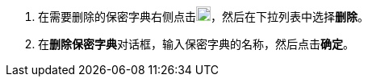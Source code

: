 // :ks_include_id: efa6eca3dcdc40ffb7fc1b3a06351564
. 在需要删除的保密字典右侧点击image:/images/ks-qkcp/zh/icons/more.svg[more,18,18]，然后在下拉列表中选择**删除**。

. 在**删除保密字典**对话框，输入保密字典的名称，然后点击**确定**。
